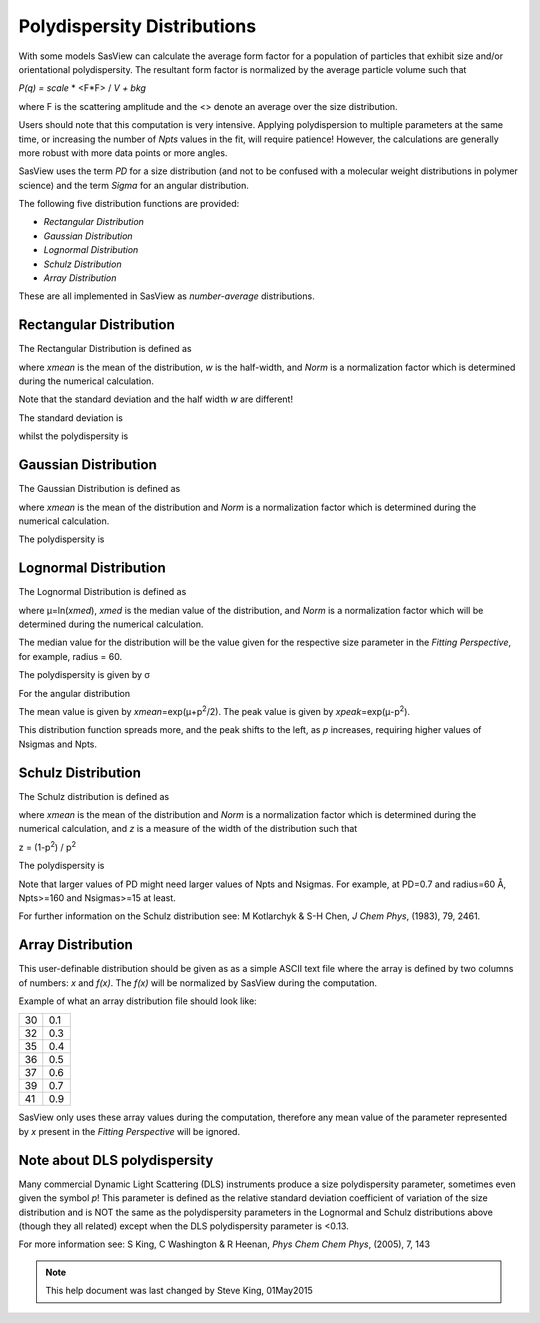 .. pd_help.rst

.. This is a port of the original SasView html help file to ReSTructured text
.. by S King, ISIS, during SasView CodeCamp-III in Feb 2015.

.. |beta| unicode:: U+03B2
.. |gamma| unicode:: U+03B3
.. |mu| unicode:: U+03BC
.. |sigma| unicode:: U+03C3
.. |phi| unicode:: U+03C6
.. |theta| unicode:: U+03B8
.. |chi| unicode:: U+03C7
.. |Ang| unicode:: U+212B

.. |inlineimage004| image:: sm_image004.gif
.. |inlineimage005| image:: sm_image005.gif
.. |inlineimage008| image:: sm_image008.gif
.. |inlineimage009| image:: sm_image009.gif
.. |inlineimage010| image:: sm_image010.gif
.. |inlineimage011| image:: sm_image011.gif
.. |inlineimage012| image:: sm_image012.gif
.. |inlineimage018| image:: sm_image018.gif
.. |inlineimage019| image:: sm_image019.gif


.. ZZZZZZZZZZZZZZZZZZZZZZZZZZZZZZZZZZZZZZZZZZZZZZZZZZZZZZZZZZZZZZZZZZZZZZZZZZZZZ

Polydispersity Distributions
----------------------------

With some models SasView can calculate the average form factor for a population
of particles that exhibit size and/or orientational polydispersity. The resultant
form factor is normalized by the average particle volume such that

*P(q) = scale* * \ <F*\F> / *V + bkg*

where F is the scattering amplitude and the \<\> denote an average over the size
distribution.

Users should note that this computation is very intensive. Applying polydispersion
to multiple parameters at the same time, or increasing the number of *Npts* values
in the fit, will require patience! However, the calculations are generally more
robust with more data points or more angles.

SasView uses the term *PD* for a size distribution (and not to be confused with a
molecular weight distributions in polymer science) and the term *Sigma* for an
angular distribution.

The following five distribution functions are provided:

*  *Rectangular Distribution*
*  *Gaussian Distribution*
*  *Lognormal Distribution*
*  *Schulz Distribution*
*  *Array Distribution*

These are all implemented in SasView as *number-average* distributions.

.. ZZZZZZZZZZZZZZZZZZZZZZZZZZZZZZZZZZZZZZZZZZZZZZZZZZZZZZZZZZZZZZZZZZZZZZZZZZZZZ

Rectangular Distribution
^^^^^^^^^^^^^^^^^^^^^^^^

The Rectangular Distribution is defined as

.. image:: pd_image001.png

where *xmean* is the mean of the distribution, *w* is the half-width, and *Norm* is a
normalization factor which is determined during the numerical calculation.

Note that the standard deviation and the half width *w* are different!

The standard deviation is

.. image:: pd_image002.png

whilst the polydispersity is

.. image:: pd_image003.png

.. image:: pd_image004.jpg

.. ZZZZZZZZZZZZZZZZZZZZZZZZZZZZZZZZZZZZZZZZZZZZZZZZZZZZZZZZZZZZZZZZZZZZZZZZZZZZZ

Gaussian Distribution
^^^^^^^^^^^^^^^^^^^^^

The Gaussian Distribution is defined as

.. image:: pd_image005.png

where *xmean* is the mean of the distribution and *Norm* is a normalization factor
which is determined during the numerical calculation.

The polydispersity is

.. image:: pd_image003.png


.. image:: pd_image006.jpg

.. ZZZZZZZZZZZZZZZZZZZZZZZZZZZZZZZZZZZZZZZZZZZZZZZZZZZZZZZZZZZZZZZZZZZZZZZZZZZZZ

Lognormal Distribution
^^^^^^^^^^^^^^^^^^^^^^

The Lognormal Distribution is defined as

.. image:: pd_image007.png

where |mu|\ =ln(*xmed*), *xmed* is the median value of the distribution, and
*Norm* is a normalization factor which will be determined during the numerical
calculation.

The median value for the distribution will be the value given for the respective
size parameter in the *Fitting Perspective*, for example, radius = 60.

The polydispersity is given by |sigma|

.. image:: pd_image008.png

For the angular distribution

.. image:: pd_image009.png

The mean value is given by *xmean*\ =exp(|mu|\ +p\ :sup:`2`\ /2). The peak value
is given by *xpeak*\ =exp(|mu|-p\ :sup:`2`\ ).

.. image:: pd_image010.jpg

This distribution function spreads more, and the peak shifts to the left, as *p*
increases, requiring higher values of Nsigmas and Npts.

.. ZZZZZZZZZZZZZZZZZZZZZZZZZZZZZZZZZZZZZZZZZZZZZZZZZZZZZZZZZZZZZZZZZZZZZZZZZZZZZ

Schulz Distribution
^^^^^^^^^^^^^^^^^^^

The Schulz distribution is defined as

.. image:: pd_image011.png

where *xmean* is the mean of the distribution and *Norm* is a normalization factor
which is determined during the numerical calculation, and *z* is a measure of the
width of the distribution such that

z = (1-p\ :sup:`2`\ ) / p\ :sup:`2`

The polydispersity is

.. image:: pd_image012.png

Note that larger values of PD might need larger values of Npts and Nsigmas.
For example, at PD=0.7 and radius=60 |Ang|, Npts>=160 and Nsigmas>=15 at least.

.. image:: pd_image013.jpg

For further information on the Schulz distribution see:
M Kotlarchyk & S-H Chen, *J Chem Phys*, (1983), 79, 2461.

.. ZZZZZZZZZZZZZZZZZZZZZZZZZZZZZZZZZZZZZZZZZZZZZZZZZZZZZZZZZZZZZZZZZZZZZZZZZZZZZ

Array Distribution
^^^^^^^^^^^^^^^^^^

This user-definable distribution should be given as as a simple ASCII text file
where the array is defined by two columns of numbers: *x* and *f(x)*. The *f(x)*
will be normalized by SasView during the computation.

Example of what an array distribution file should look like:

====  =====
 30    0.1
 32    0.3
 35    0.4
 36    0.5
 37    0.6
 39    0.7
 41    0.9
====  =====

SasView only uses these array values during the computation, therefore any mean
value of the parameter represented by *x* present in the *Fitting Perspective*
will be ignored.

.. ZZZZZZZZZZZZZZZZZZZZZZZZZZZZZZZZZZZZZZZZZZZZZZZZZZZZZZZZZZZZZZZZZZZZZZZZZZZZZ

Note about DLS polydispersity
^^^^^^^^^^^^^^^^^^^^^^^^^^^^^

Many commercial Dynamic Light Scattering (DLS) instruments produce a size
polydispersity parameter, sometimes even given the symbol *p*! This parameter is
defined as the relative standard deviation coefficient of variation of the size
distribution and is NOT the same as the polydispersity parameters in the Lognormal
and Schulz distributions above (though they all related) except when the DLS
polydispersity parameter is <0.13.

For more information see:
S King, C Washington & R Heenan, *Phys Chem Chem Phys*, (2005), 7, 143

.. ZZZZZZZZZZZZZZZZZZZZZZZZZZZZZZZZZZZZZZZZZZZZZZZZZZZZZZZZZZZZZZZZZZZZZZZZZZZZZ

.. note::  This help document was last changed by Steve King, 01May2015
